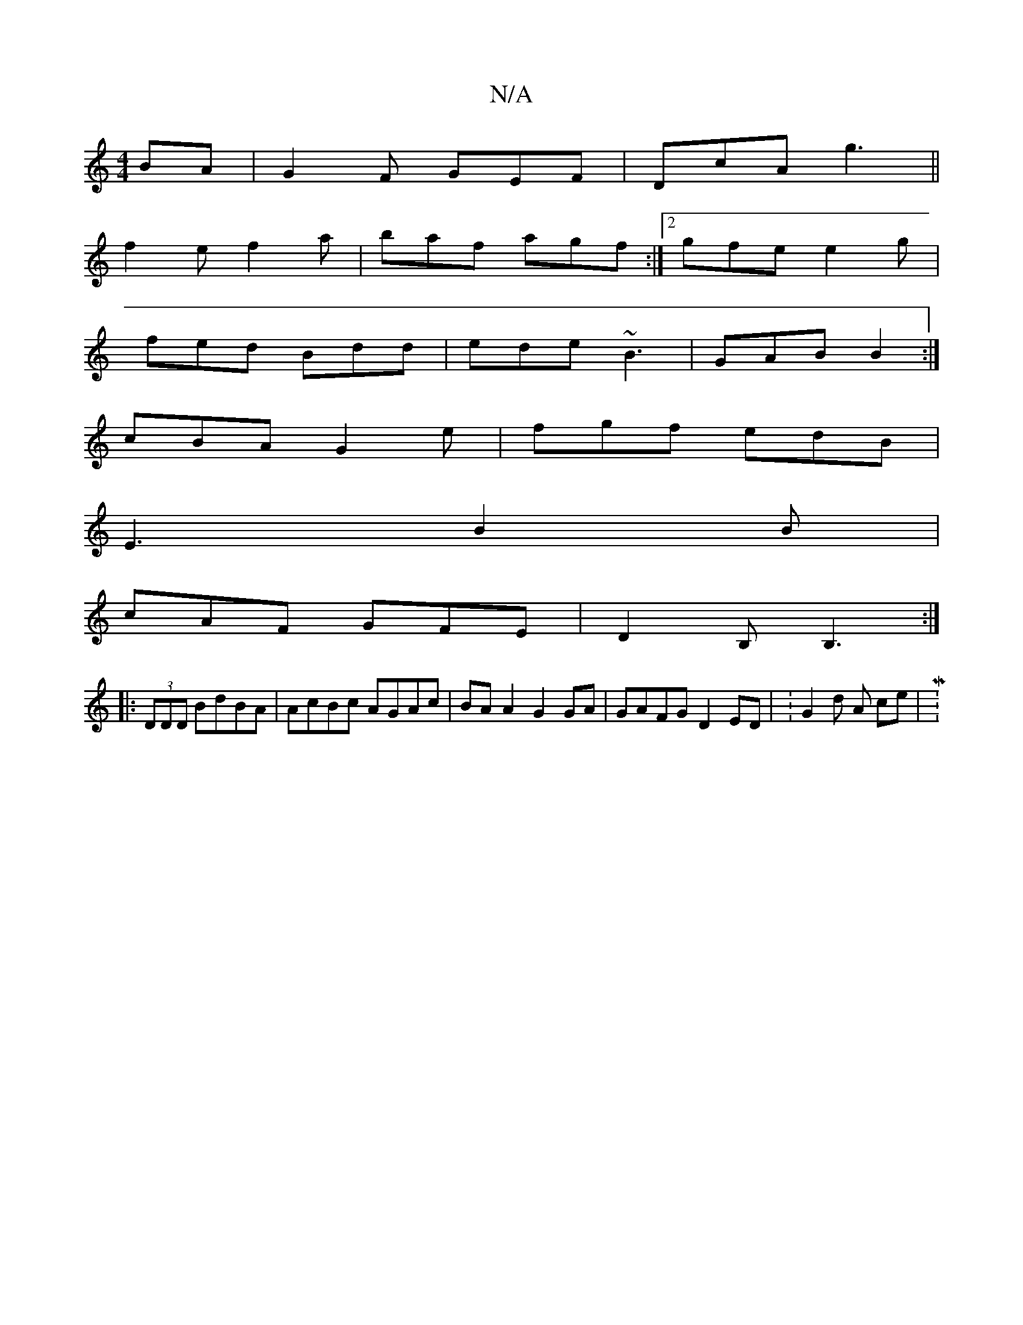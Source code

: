 X:1
T:N/A
M:4/4
R:N/A
K:Cmajor
BA|G2F GEF|DcA g3||
f2e f2a | baf agf :|2  gfe e2g |
fed Bdd | ede ~B3|GAB B2:|
cBA G2e | fgf edB |
E3 B2B|
cAF GFE|D2B, B,3:|
|:(3DDD BdBA | AcBc AGAc | BAA2 G2GA | GAFG D2 ED | : G2 d A ce | M:4/4
~